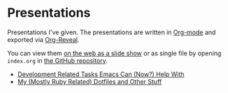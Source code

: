 #+OPTIONS: timestamp:nil

* Presentations

Presentations I've given. The presentations are written in [[https://en.wikipedia.org/wiki/Org-mode][Org-mode]]
and exported via [[https://github.com/yjwen/org-reveal][Org-Reveal]].

You can view them [[https://sshaw.github.io/presentations/][on the web as a slide show]] or as single file by
opening ~index.org~ in [[https://github.com/sshaw/presentations][the GitHub repository]].

- [[https://sshaw.github.io/presentations/development-related-tasks-emacs-can-(now)-help-with][Development Related Tasks Emacs Can (Now?) Help With]]
- [[https://sshaw.github.io/presentations/my-mostly-ruby-related-dotfiles-and-other-stuff/][My (Mostly Ruby Related) Dotfiles and Other Stuff]]
